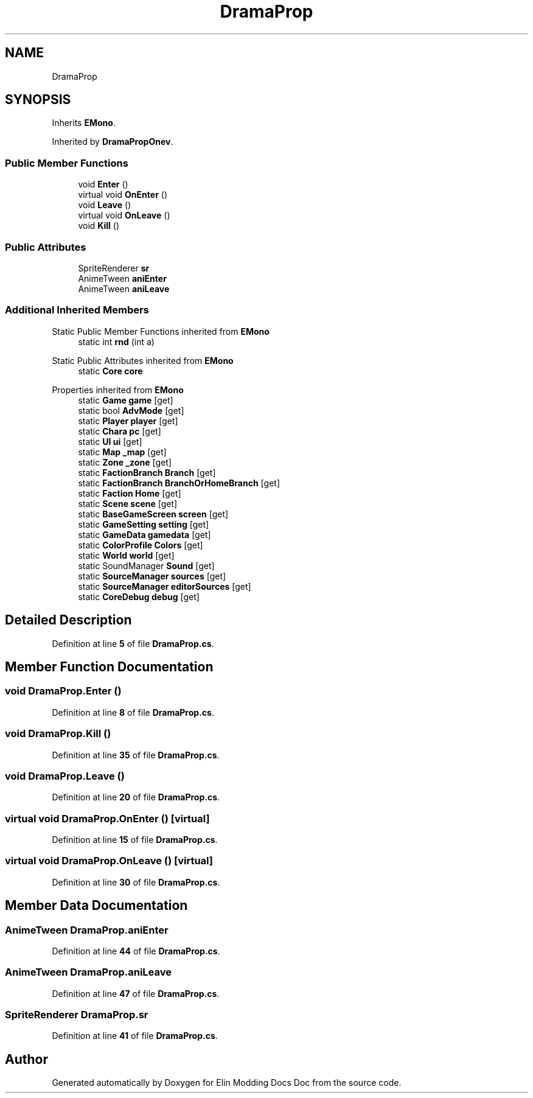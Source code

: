 .TH "DramaProp" 3 "Elin Modding Docs Doc" \" -*- nroff -*-
.ad l
.nh
.SH NAME
DramaProp
.SH SYNOPSIS
.br
.PP
.PP
Inherits \fBEMono\fP\&.
.PP
Inherited by \fBDramaPropOnev\fP\&.
.SS "Public Member Functions"

.in +1c
.ti -1c
.RI "void \fBEnter\fP ()"
.br
.ti -1c
.RI "virtual void \fBOnEnter\fP ()"
.br
.ti -1c
.RI "void \fBLeave\fP ()"
.br
.ti -1c
.RI "virtual void \fBOnLeave\fP ()"
.br
.ti -1c
.RI "void \fBKill\fP ()"
.br
.in -1c
.SS "Public Attributes"

.in +1c
.ti -1c
.RI "SpriteRenderer \fBsr\fP"
.br
.ti -1c
.RI "AnimeTween \fBaniEnter\fP"
.br
.ti -1c
.RI "AnimeTween \fBaniLeave\fP"
.br
.in -1c
.SS "Additional Inherited Members"


Static Public Member Functions inherited from \fBEMono\fP
.in +1c
.ti -1c
.RI "static int \fBrnd\fP (int a)"
.br
.in -1c

Static Public Attributes inherited from \fBEMono\fP
.in +1c
.ti -1c
.RI "static \fBCore\fP \fBcore\fP"
.br
.in -1c

Properties inherited from \fBEMono\fP
.in +1c
.ti -1c
.RI "static \fBGame\fP \fBgame\fP\fR [get]\fP"
.br
.ti -1c
.RI "static bool \fBAdvMode\fP\fR [get]\fP"
.br
.ti -1c
.RI "static \fBPlayer\fP \fBplayer\fP\fR [get]\fP"
.br
.ti -1c
.RI "static \fBChara\fP \fBpc\fP\fR [get]\fP"
.br
.ti -1c
.RI "static \fBUI\fP \fBui\fP\fR [get]\fP"
.br
.ti -1c
.RI "static \fBMap\fP \fB_map\fP\fR [get]\fP"
.br
.ti -1c
.RI "static \fBZone\fP \fB_zone\fP\fR [get]\fP"
.br
.ti -1c
.RI "static \fBFactionBranch\fP \fBBranch\fP\fR [get]\fP"
.br
.ti -1c
.RI "static \fBFactionBranch\fP \fBBranchOrHomeBranch\fP\fR [get]\fP"
.br
.ti -1c
.RI "static \fBFaction\fP \fBHome\fP\fR [get]\fP"
.br
.ti -1c
.RI "static \fBScene\fP \fBscene\fP\fR [get]\fP"
.br
.ti -1c
.RI "static \fBBaseGameScreen\fP \fBscreen\fP\fR [get]\fP"
.br
.ti -1c
.RI "static \fBGameSetting\fP \fBsetting\fP\fR [get]\fP"
.br
.ti -1c
.RI "static \fBGameData\fP \fBgamedata\fP\fR [get]\fP"
.br
.ti -1c
.RI "static \fBColorProfile\fP \fBColors\fP\fR [get]\fP"
.br
.ti -1c
.RI "static \fBWorld\fP \fBworld\fP\fR [get]\fP"
.br
.ti -1c
.RI "static SoundManager \fBSound\fP\fR [get]\fP"
.br
.ti -1c
.RI "static \fBSourceManager\fP \fBsources\fP\fR [get]\fP"
.br
.ti -1c
.RI "static \fBSourceManager\fP \fBeditorSources\fP\fR [get]\fP"
.br
.ti -1c
.RI "static \fBCoreDebug\fP \fBdebug\fP\fR [get]\fP"
.br
.in -1c
.SH "Detailed Description"
.PP 
Definition at line \fB5\fP of file \fBDramaProp\&.cs\fP\&.
.SH "Member Function Documentation"
.PP 
.SS "void DramaProp\&.Enter ()"

.PP
Definition at line \fB8\fP of file \fBDramaProp\&.cs\fP\&.
.SS "void DramaProp\&.Kill ()"

.PP
Definition at line \fB35\fP of file \fBDramaProp\&.cs\fP\&.
.SS "void DramaProp\&.Leave ()"

.PP
Definition at line \fB20\fP of file \fBDramaProp\&.cs\fP\&.
.SS "virtual void DramaProp\&.OnEnter ()\fR [virtual]\fP"

.PP
Definition at line \fB15\fP of file \fBDramaProp\&.cs\fP\&.
.SS "virtual void DramaProp\&.OnLeave ()\fR [virtual]\fP"

.PP
Definition at line \fB30\fP of file \fBDramaProp\&.cs\fP\&.
.SH "Member Data Documentation"
.PP 
.SS "AnimeTween DramaProp\&.aniEnter"

.PP
Definition at line \fB44\fP of file \fBDramaProp\&.cs\fP\&.
.SS "AnimeTween DramaProp\&.aniLeave"

.PP
Definition at line \fB47\fP of file \fBDramaProp\&.cs\fP\&.
.SS "SpriteRenderer DramaProp\&.sr"

.PP
Definition at line \fB41\fP of file \fBDramaProp\&.cs\fP\&.

.SH "Author"
.PP 
Generated automatically by Doxygen for Elin Modding Docs Doc from the source code\&.
